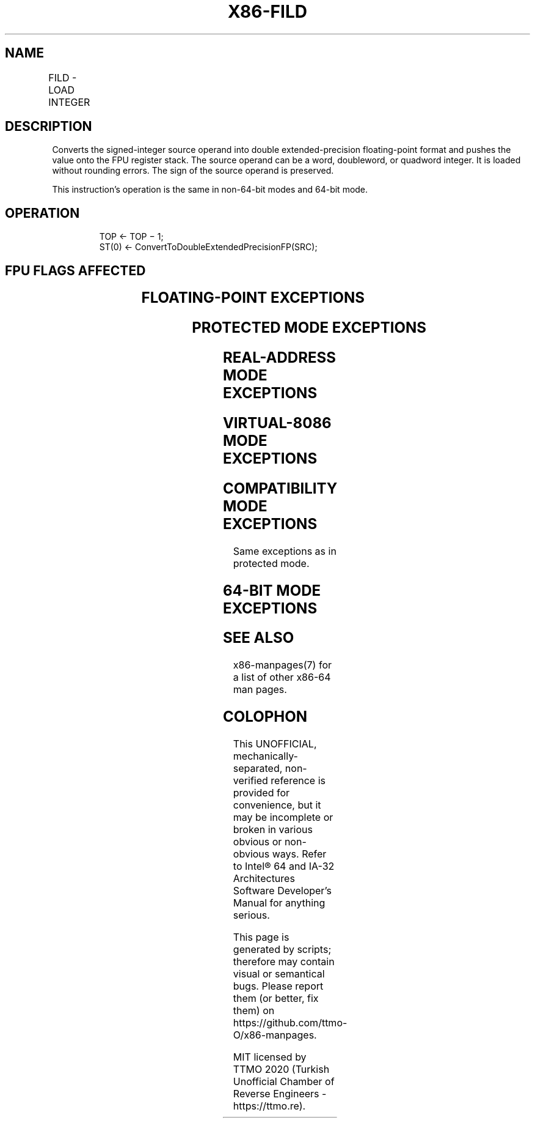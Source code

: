 .nh
.TH "X86-FILD" "7" "May 2019" "TTMO" "Intel x86-64 ISA Manual"
.SH NAME
FILD - LOAD INTEGER
.TS
allbox;
l l l l l 
l l l l l .
\fB\fCOpcode\fR	\fB\fCInstruction\fR	\fB\fC64\-Bit Mode\fR	\fB\fCCompat/Leg Mode\fR	\fB\fCDescription\fR
DF /0	FILD m16int	Valid	Valid	T{
Push m16int onto the FPU register stack.
T}
DB /0	FILD m32int	Valid	Valid	T{
Push m32int onto the FPU register stack.
T}
DF /5	FILD m64int	Valid	Valid	T{
Push m64int onto the FPU register stack.
T}
.TE

.SH DESCRIPTION
.PP
Converts the signed\-integer source operand into double
extended\-precision floating\-point format and pushes the value onto the
FPU register stack. The source operand can be a word, doubleword, or
quadword integer. It is loaded without rounding errors. The sign of the
source operand is preserved.

.PP
This instruction’s operation is the same in non\-64\-bit modes and 64\-bit
mode.

.SH OPERATION
.PP
.RS

.nf
TOP ← TOP − 1;
ST(0) ← ConvertToDoubleExtendedPrecisionFP(SRC);

.fi
.RE

.SH FPU FLAGS AFFECTED
.TS
allbox;
l l 
l l .
C1	T{
Set to 1 if stack overflow occurred; set to 0 otherwise.
T}
C0, C2, C3	Undefined.
.TE

.SH FLOATING\-POINT EXCEPTIONS
.TS
allbox;
l l 
l l .
#IS	Stack overflow occurred.
.TE

.SH PROTECTED MODE EXCEPTIONS
.TS
allbox;
l l 
l l .
#GP(0)	T{
If a memory operand effective address is outside the CS, DS, ES, FS, or GS segment limit.
T}
	T{
If the DS, ES, FS, or GS register contains a NULL segment selector.
T}
#SS(0)	T{
If a memory operand effective address is outside the SS segment limit.
T}
#NM	CR0.EM
[
bit 2
]
 or CR0.TS
[
bit 3
]
 = 1.
#PF(fault\-code)	If a page fault occurs.
#AC(0)	T{
If alignment checking is enabled and an unaligned memory reference is made while the current privilege level is 3.
T}
#UD	If the LOCK prefix is used.
.TE

.SH REAL\-ADDRESS MODE EXCEPTIONS
.TS
allbox;
l l 
l l .
#GP	T{
If a memory operand effective address is outside the CS, DS, ES, FS, or GS segment limit.
T}
#SS	T{
If a memory operand effective address is outside the SS segment limit.
T}
#NM	CR0.EM
[
bit 2
]
 or CR0.TS
[
bit 3
]
 = 1.
#UD	If the LOCK prefix is used.
.TE

.SH VIRTUAL\-8086 MODE EXCEPTIONS
.TS
allbox;
l l 
l l .
#GP(0)	T{
If a memory operand effective address is outside the CS, DS, ES, FS, or GS segment limit.
T}
#SS(0)	T{
If a memory operand effective address is outside the SS segment limit.
T}
#NM	CR0.EM
[
bit 2
]
 or CR0.TS
[
bit 3
]
 = 1.
#PF(fault\-code)	If a page fault occurs.
#AC(0)	T{
If alignment checking is enabled and an unaligned memory reference is made.
T}
#UD	If the LOCK prefix is used.
.TE

.SH COMPATIBILITY MODE EXCEPTIONS
.PP
Same exceptions as in protected mode.

.SH 64\-BIT MODE EXCEPTIONS
.TS
allbox;
l l 
l l .
#SS(0)	T{
If a memory address referencing the SS segment is in a non\-canonical form.
T}
#GP(0)	T{
If the memory address is in a non\-canonical form.
T}
#NM	CR0.EM
[
bit 2
]
 or CR0.TS
[
bit 3
]
 = 1.
#MF	T{
If there is a pending x87 FPU exception.
T}
#PF(fault\-code)	If a page fault occurs.
#AC(0)	T{
If alignment checking is enabled and an unaligned memory reference is made while the current privilege level is 3.
T}
#UD	If the LOCK prefix is used.
.TE

.SH SEE ALSO
.PP
x86\-manpages(7) for a list of other x86\-64 man pages.

.SH COLOPHON
.PP
This UNOFFICIAL, mechanically\-separated, non\-verified reference is
provided for convenience, but it may be incomplete or broken in
various obvious or non\-obvious ways. Refer to Intel® 64 and IA\-32
Architectures Software Developer’s Manual for anything serious.

.br
This page is generated by scripts; therefore may contain visual or semantical bugs. Please report them (or better, fix them) on https://github.com/ttmo-O/x86-manpages.

.br
MIT licensed by TTMO 2020 (Turkish Unofficial Chamber of Reverse Engineers - https://ttmo.re).
